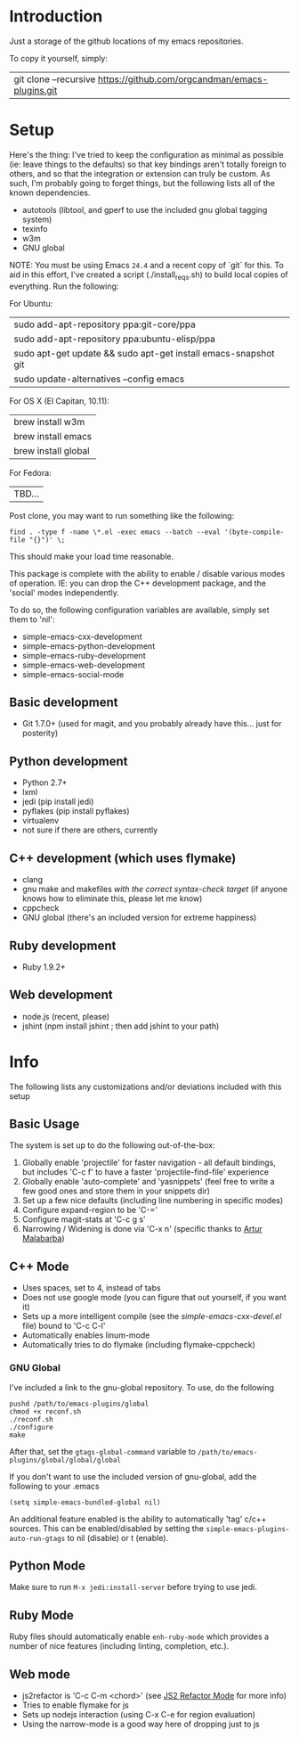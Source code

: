 * Introduction

Just a storage of the github locations of my emacs repositories.

To copy it yourself, simply:

|git clone --recursive https://github.com/orgcandman/emacs-plugins.git

* Setup

Here's the thing: I've tried to keep the configuration as minimal as possible 
(ie: leave things to the defaults) so that key bindings aren't totally foreign
to others, and so that the integration or extension can truly be custom. As 
such, I'm probably going to forget things, but the following lists all of the
known dependencies.

- autotools (libtool, and gperf to use the included gnu global tagging system)
- texinfo
- w3m
- GNU global

NOTE: You must be using Emacs =24.4= and a recent copy of `git` for this. To 
aid in this effort, I've created a script (./install_reqs.sh) to build local
copies of everything. Run the following:

For Ubuntu:
|sudo add-apt-repository ppa:git-core/ppa
|sudo add-apt-repository ppa:ubuntu-elisp/ppa
|sudo apt-get update && sudo apt-get install emacs-snapshot git
|sudo update-alternatives --config emacs

For OS X (El Capitan, 10.11):
|brew install w3m
|brew install emacs
|brew install global

For Fedora:
|TBD...

Post clone, you may want to run something like the following:

=find . -type f -name \*.el -exec emacs --batch --eval '(byte-compile-file "{}")' \;=

This should make your load time reasonable.

This package is complete with the ability to enable / disable various modes of
operation. IE: you can drop the C++ development package, and the 'social' modes
independently.

To do so, the following configuration variables are available, simply set them
to 'nil':

- simple-emacs-cxx-development
- simple-emacs-python-development
- simple-emacs-ruby-development
- simple-emacs-web-development
- simple-emacs-social-mode


** Basic development

- Git 1.7.0+ (used for magit, and you probably already have this... just for posterity)

  
** Python development

- Python 2.7+
- lxml
- jedi (pip install jedi)
- pyflakes (pip install pyflakes)
- virtualenv
- not sure if there are others, currently

** C++ development (which uses flymake)

- clang
- gnu make and makefiles /with the correct syntax-check target/ (if anyone knows how to eliminate this, please let me know)
- cppcheck
- GNU global (there's an included version for extreme happiness)

** Ruby development

- Ruby 1.9.2+

** Web development

- node.js (recent, please)
- jshint (npm install jshint ; then add jshint to your path)

* Info

The following lists any customizations and/or deviations included with this setup
** Basic Usage
The system is set up to do the following out-of-the-box:
1. Globally enable 'projectile' for faster navigation - all default bindings, but includes 'C-c f' to have a faster 'projectile-find-file' experience
2. Globally enable 'auto-complete' and 'yasnippets' (feel free to write a few good ones and store them in your snippets dir)
3. Set up a few nice defaults (including line numbering in specific modes)
4. Configure expand-region to be 'C-='
5. Configure magit-stats at 'C-c g s'
6. Narrowing / Widening is done via 'C-x n' (specific thanks to [[http://endlessparentheses.com/emacs-narrow-or-widen-dwim.html][Artur Malabarba]])

** C++ Mode

- Uses spaces, set to 4, instead of tabs
- Does not use google mode (you can figure that out yourself, if you want it)
- Sets up a more intelligent compile (see the /simple-emacs-cxx-devel.el/ file) bound to 'C-c C-l'
- Automatically enables linum-mode
- Automatically tries to do flymake (including flymake-cppcheck)
*** GNU Global
I've included a link to the gnu-global repository. To use, do the following
: pushd /path/to/emacs-plugins/global
: chmod +x reconf.sh
: ./reconf.sh
: ./configure
: make

After that, set the =gtags-global-command= variable to =/path/to/emacs-plugins/global/global/global=

If you don't want to use the included version of gnu-global, add the following to your .emacs

: (setq simple-emacs-bundled-global nil)

An additional feature enabled is the ability to automatically 'tag' c/c++ sources. This can be 
enabled/disabled by setting the =simple-emacs-plugins-auto-run-gtags= to nil (disable) or t
(enable).

** Python Mode
Make sure to run =M-x jedi:install-server= before trying to use jedi.

** Ruby Mode
Ruby files should automatically enable =enh-ruby-mode= which provides a number of
nice features (including linting, completion, etc.). 
** Web mode

- js2refactor is 'C-c C-m <chord>' (see [[https://github.com/magnars/js2-refactor.el][JS2 Refactor Mode]] for more info)
- Tries to enable flymake for js
- Sets up nodejs interaction (using C-x C-e for region evaluation)
- Using the narrow-mode is a good way here of dropping just to js
